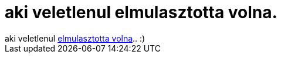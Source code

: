 = aki veletlenul elmulasztotta volna.

:slug: aki_veletlenul_elmulasztotta_volna
:category: fun
:tags: hu
:date: 2006-12-14T11:53:11Z
++++
aki veletlenul <a href="http://index.hu/tech/hardver/karikuty1212/" target="_self">elmulasztotta volna</a>.. :)
++++
